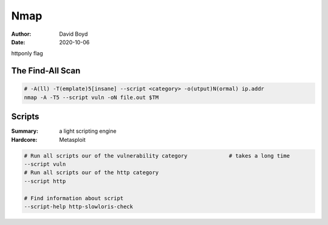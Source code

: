 Nmap
####
:Author: David Boyd
:Date: 2020-10-06

httponly flag

The Find-All Scan
=================

.. code-block:: Bash

	# -A(ll) -T(emplate)5[insane] --script <category> -o(utput)N(ormal) ip.addr
	nmap -A -T5 --script vuln -oN file.out $TM


Scripts
=======
:Summary: a light scripting engine
:Hardcore: Metasploit

.. code-block:: Bash

	# Run all scripts our of the vulnerability category		# takes a long time
	--script vuln
	# Run all scripts our of the http category
	--script http

	# Find information about script
	--script-help http-slowloris-check

